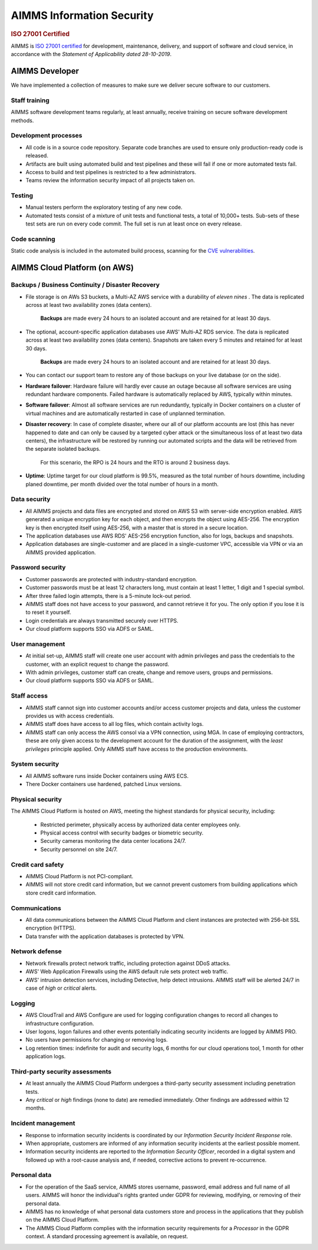 AIMMS Information Security
=============================

.. rubric:: ISO 27001 Certified

AIMMS is `ISO 27001 certified <https://www.iso.org/isoiec-27001-information-security.html>`_ for development, maintenance, delivery, and support of software and cloud service, in accordance with the *Statement of Applicability dated 28-10-2019*.

AIMMS Developer
------------------

We have implemented a collection of measures to make sure we deliver secure software to our customers. 

Staff training
""""""""""""""""""
AIMMS software development teams regularly, at least annually, receive training on secure software development methods. 

Development processes
""""""""""""""""""""""""
* All code is in a source code repository. Separate code branches are used to ensure only production-ready code is released.
* Artifacts are built using automated build and test pipelines and these will fail if one or more automated tests fail. 
* Access to build and test pipelines is restricted to a few administrators. 
* Teams review the information security impact of all projects taken on. 

Testing
""""""""""
* Manual testers perform the exploratory testing of any new code.
* Automated tests consist of a mixture of unit tests and functional tests, a total of 10,000+ tests. Sub-sets of these test sets are run on every code commit. The full set is run at least once on every release. 

Code scanning
"""""""""""""""""""
Static code analysis is included in the automated build process, scanning for the `CVE vulnerabilities <https://cve.mitre.org/cve/>`_.

AIMMS Cloud Platform (on AWS)
----------------------------------

Backups / Business Continuity / Disaster Recovery
""""""""""""""""""""""""""""""""""""""""""""""""""""""""

* File storage is on AWs S3 buckets, a Multi-AZ AWS service with a durability of  *eleven nines* . The data is replicated across at least two availability zones (data centers). 
  
    **Backups** are made every 24 hours to an isolated account and are retained for at least 30 days. 

* The optional, account-specific application databases use AWS' Multi-AZ RDS service. The data is replicated across at least two availability zones (data centers). Snapshots are taken every 5 minutes and retained for at least 30 days. 

    **Backups** are made every 24 hours to an isolated account and are retained for at least 30 days. 
* You can contact our support team to restore any of those backups on your live database (or on the side). 
* **Hardware failover**: Hardware failure will hardly ever cause an outage because all software services are using redundant hardware components. 
  Failed hardware is automatically replaced by AWS, typically within minutes. 
* **Software failover**: Almost all software services are run redundantly, typically in Docker containers on a cluster of virtual machines and are automatically restarted in case of unplanned termination. 
* **Disaster recovery**: In case of complete disaster, where our all of our platform accounts are lost (this has never happened to date and can only be caused by a targeted cyber attack or the simultaneous loss of at least two data centers), the infrastructure will be restored by running our automated scripts and the data will be retrieved from the separate isolated backups. 
  
    For this scenario, the RPO is 24 hours and the RTO is around 2 business days. 
* **Uptime**: Uptime target for our cloud platform is 99.5%, measured as the total number of hours downtime, including planed downtime, per month divided over the total number of hours in a month. 

Data security
""""""""""""""""""
* All AIMMS projects and data files are encrypted and stored on AWS S3 with server-side encryption enabled. AWS generated a unique encryption key for each object, and then encrypts the object using AES-256. The encryption key is then encrypted itself using AES-256, with a master that is stored in a secure location.
* The application databases use AWS RDS' AES-256 encryption function, also for logs, backups and snapshots. 
* Application databases are single-customer and are placed in a single-customer VPC, accessible via VPN or via an AIMMS provided application. 

Password security
""""""""""""""""""""""""
* Customer passwords are protected with industry-standard encryption. 
* Customer passwords must be at least 12 characters long, must contain at least 1 letter, 1 digit and 1 special symbol. 
* After three failed login attempts, there is a 5-minute lock-out period. 
* AIMMS staff does not have access to your password, and cannot retrieve it for you. The only option if you lose it is to reset it yourself. 
* Login credentials are always transmitted securely over HTTPS. 
* Our cloud platform supports SSO via ADFS or SAML. 

User management
""""""""""""""""""
* At initial set-up, AIMMS staff will create one user account with admin privileges and pass the credentials to the customer, with an explicit request to change the password.
* With admin privileges, customer staff can create, change and remove users, groups and permissions.
* Our cloud platform supports SSO via ADFS or SAML.

Staff access
"""""""""""""""
* AIMMS staff cannot sign into customer accounts and/or access customer projects and data, unless the customer provides us with access credentials. 
* AIMMS staff does have access to all log files, which contain activity logs. 
* AIMMS staff can only access the AWS consol via a VPN connection, using MGA. In case of employing contractors, these are only given access to the development account for the duration of the assignment, with the  *least privileges* principle applied. Only AIMMS staff have access to the production environments. 

System security
"""""""""""""""""""
* All AIMMS software runs inside Docker containers using AWS ECS.
* There Docker containers use hardened, patched Linux versions. 

Physical security
"""""""""""""""""""
The AIMMS Cloud Platform is hosted on AWS, meeting the highest standards for physical security, including:

  * Restricted perimeter, physically access by authorized data center employees only.
  * Physical access control with security badges or biometric security. 
  * Security cameras monitoring the data center locations 24/7.
  * Security personnel on site 24/7.

Credit card safety
""""""""""""""""""""""""""

* AIMMS Cloud Platform is not PCI-compliant.
* AIMMS will not store credit card information, but we cannot prevent customers from building applications which store credit card information.

Communications
""""""""""""""""""
* All data communications between the AIMMS Cloud Platform and client instances are protected with 256-bit SSL encryption (HTTPS). 
* Data transfer with the application databases is protected by VPN. 

Network defense
""""""""""""""""""
* Network firewalls protect network traffic, including protection against DDoS attacks.
* AWS' Web Application Firewalls using the AWS default rule sets protect web traffic. 
* AWS' intrusion detection services, including Detective, help detect intrusions. AIMMS staff will be alerted 24/7 in case of  *high*  or *critical* alerts. 
  
Logging
""""""""""""
* AWS CloudTrail and AWS Configure are used for logging configuration changes to record all changes to infrastructure configuration.
* User logons, logon failures and other events potentially indicating security incidents are logged by AIMMS PRO. 
* No users have permissions for changing or removing logs.
* Log retention times: indefinite for audit and security logs, 6 months for our cloud operations tool, 1 month for other application logs. 

Third-party security assessments
"""""""""""""""""""""""""""""""""""
* At least annually the AIMMS Cloud Platform undergoes a third-party security assessment including penetration tests. 
* Any  *critical*  or  *high*  findings (none to date) are remedied immediately. Other findings are addressed within 12 months. 

Incident management
""""""""""""""""""""""""""
* Response to information security incidents is coordinated by our  *Information Security Incident Response* role.
* When appropriate, customers are informed of any information security incidents at the earliest possible moment. 
* Information security incidents are reported to the  *Information Security Officer*, recorded in a digital system and followed up with a root-cause analysis and, if needed, corrective actions to prevent re-occurrence. 

Personal data
"""""""""""""""""""""

* For the operation of the SaaS service, AIMMS stores username, password, email address and full name of all users. AIMMS will honor the individual's rights granted under GDPR for reviewing, modifying, or removing of their personal data.
* AIMMS has no knowledge of what personal data customers store and process in the applications that they publish on the AIMMS Cloud Platform. 
* The AIMMS Cloud Platform complies with the information security requirements for a  *Processor*  in the GDPR context. A standard processing agreement is available, on request. 

